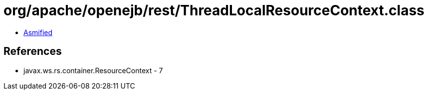 = org/apache/openejb/rest/ThreadLocalResourceContext.class

 - link:ThreadLocalResourceContext-asmified.java[Asmified]

== References

 - javax.ws.rs.container.ResourceContext - 7
